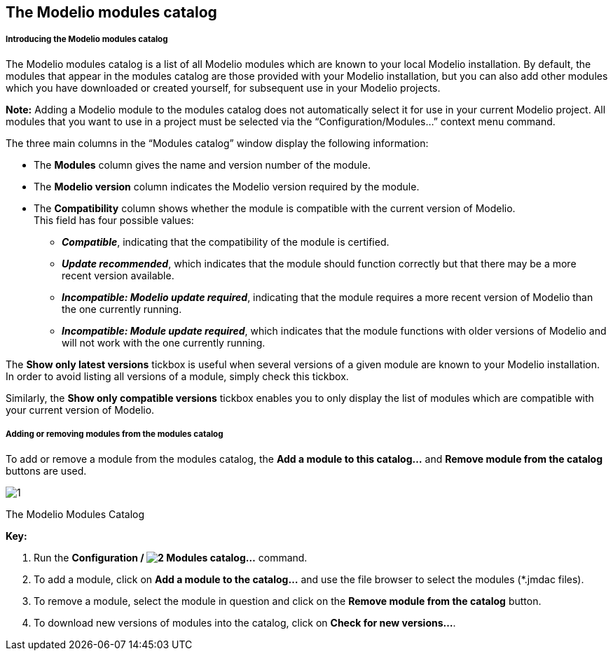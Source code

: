 [[The-Modelio-modules-catalog]]

[[the-modelio-modules-catalog]]
The Modelio modules catalog
---------------------------

[[Introducing-the-Modelio-modules-catalog]]

[[introducing-the-modelio-modules-catalog]]
Introducing the Modelio modules catalog
+++++++++++++++++++++++++++++++++++++++

The Modelio modules catalog is a list of all Modelio modules which are known to your local Modelio installation. By default, the modules that appear in the modules catalog are those provided with your Modelio installation, but you can also add other modules which you have downloaded or created yourself, for subsequent use in your Modelio projects.

*Note:* Adding a Modelio module to the modules catalog does not automatically select it for use in your current Modelio project. All modules that you want to use in a project must be selected via the “Configuration/Modules…” context menu command.

The three main columns in the “Modules catalog” window display the following information:

* The *Modules* column gives the name and version number of the module.
* The *Modelio version* column indicates the Modelio version required by the module.
* The *Compatibility* column shows whether the module is compatible with the current version of Modelio. +
This field has four possible values:
** *_Compatible_*, indicating that the compatibility of the module is certified.
** *_Update recommended_*, which indicates that the module should function correctly but that there may be a more recent version available.
** *_Incompatible: Modelio update required_*, indicating that the module requires a more recent version of Modelio than the one currently running.
** *_Incompatible: Module update required_*, which indicates that the module functions with older versions of Modelio and will not work with the one currently running.

The *Show only latest versions* tickbox is useful when several versions of a given module are known to your Modelio installation. In order to avoid listing all versions of a module, simply check this tickbox.

Similarly, the *Show only compatible versions* tickbox enables you to only display the list of modules which are compatible with your current version of Modelio.

[[Adding-or-removing-modules-from-the-modules-catalog]]

[[adding-or-removing-modules-from-the-modules-catalog]]
Adding or removing modules from the modules catalog
+++++++++++++++++++++++++++++++++++++++++++++++++++

To add or remove a module from the modules catalog, the *Add a module to this catalog…* and *Remove module from the catalog* buttons are used.

image:images/Modeler-_modeler_modelio_settings_modules_catalog/module_catalog.png[1]

[[The-Modelio-Modules-Catalog]]

[[the-modelio-modules-catalog-1]]
The Modelio Modules Catalog

*Key:*

1.  Run the *Configuration / image:images/Modeler-_modeler_modelio_settings_modules_catalog/modulecatalog.png[2] Modules catalog…* command.
2.  To add a module, click on *Add a module to the catalog…* and use the file browser to select the modules (*.jmdac files).
3.  To remove a module, select the module in question and click on the *Remove module from the catalog* button.
4.  To download new versions of modules into the catalog, click on *Check for new versions…*.


